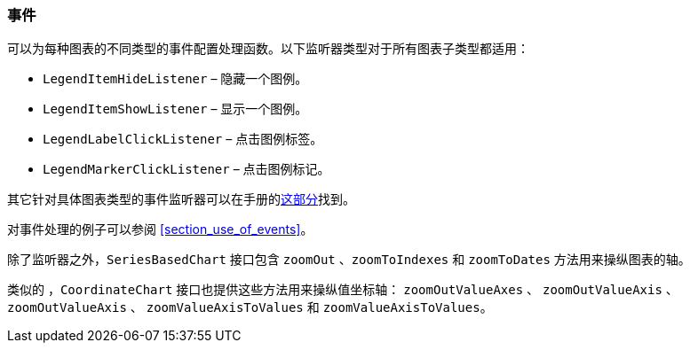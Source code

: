 :sourcesdir: ../../../source

[[chart_listeners]]
=== 事件

可以为每种图表的不同类型的事件配置处理函数。以下监听器类型对于所有图表子类型都适用：

* `LegendItemHideListener` – 隐藏一个图例。
* `LegendItemShowListener` – 显示一个图例。
* `LegendLabelClickListener` – 点击图例标签。
* `LegendMarkerClickListener` – 点击图例标记。

其它针对具体图表类型的事件监听器可以在手册的<<chart_types,这部分>>找到。

对事件处理的例子可以参阅 <<section_use_of_events>>。

除了监听器之外，`SeriesBasedChart` 接口包含 `zoomOut` 、`zoomToIndexes` 和 `zoomToDates` 方法用来操纵图表的轴。

类似的 ，`CoordinateChart` 接口也提供这些方法用来操纵值坐标轴： `zoomOutValueAxes` 、 `zoomOutValueAxis` 、 `zoomOutValueAxis` 、 `zoomValueAxisToValues` 和 `zoomValueAxisToValues`。

